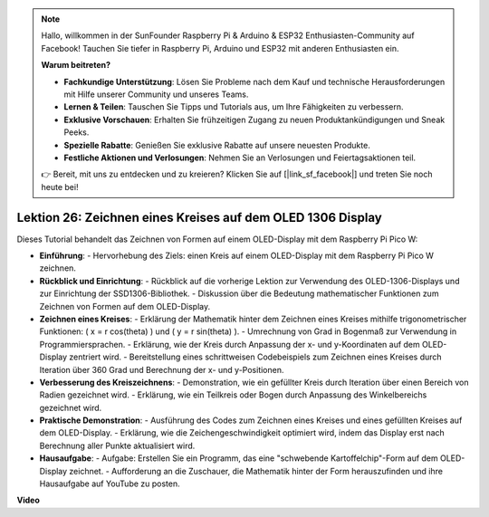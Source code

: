 .. note::

    Hallo, willkommen in der SunFounder Raspberry Pi & Arduino & ESP32 Enthusiasten-Community auf Facebook! Tauchen Sie tiefer in Raspberry Pi, Arduino und ESP32 mit anderen Enthusiasten ein.

    **Warum beitreten?**

    - **Fachkundige Unterstützung**: Lösen Sie Probleme nach dem Kauf und technische Herausforderungen mit Hilfe unserer Community und unseres Teams.
    - **Lernen & Teilen**: Tauschen Sie Tipps und Tutorials aus, um Ihre Fähigkeiten zu verbessern.
    - **Exklusive Vorschauen**: Erhalten Sie frühzeitigen Zugang zu neuen Produktankündigungen und Sneak Peeks.
    - **Spezielle Rabatte**: Genießen Sie exklusive Rabatte auf unsere neuesten Produkte.
    - **Festliche Aktionen und Verlosungen**: Nehmen Sie an Verlosungen und Feiertagsaktionen teil.

    👉 Bereit, mit uns zu entdecken und zu kreieren? Klicken Sie auf [|link_sf_facebook|] und treten Sie noch heute bei!

Lektion 26: Zeichnen eines Kreises auf dem OLED 1306 Display
=============================================================================

Dieses Tutorial behandelt das Zeichnen von Formen auf einem OLED-Display mit dem Raspberry Pi Pico W:

* **Einführung**:
  - Hervorhebung des Ziels: einen Kreis auf einem OLED-Display mit dem Raspberry Pi Pico W zeichnen.
* **Rückblick und Einrichtung**:
  - Rückblick auf die vorherige Lektion zur Verwendung des OLED-1306-Displays und zur Einrichtung der SSD1306-Bibliothek.
  - Diskussion über die Bedeutung mathematischer Funktionen zum Zeichnen von Formen auf dem OLED-Display.
* **Zeichnen eines Kreises**:
  - Erklärung der Mathematik hinter dem Zeichnen eines Kreises mithilfe trigonometrischer Funktionen: \( x = r \cos(\theta) \) und \( y = r \sin(\theta) \).
  - Umrechnung von Grad in Bogenmaß zur Verwendung in Programmiersprachen.
  - Erklärung, wie der Kreis durch Anpassung der x- und y-Koordinaten auf dem OLED-Display zentriert wird.
  - Bereitstellung eines schrittweisen Codebeispiels zum Zeichnen eines Kreises durch Iteration über 360 Grad und Berechnung der x- und y-Positionen.
* **Verbesserung des Kreiszeichnens**:
  - Demonstration, wie ein gefüllter Kreis durch Iteration über einen Bereich von Radien gezeichnet wird.
  - Erklärung, wie ein Teilkreis oder Bogen durch Anpassung des Winkelbereichs gezeichnet wird.
* **Praktische Demonstration**:
  - Ausführung des Codes zum Zeichnen eines Kreises und eines gefüllten Kreises auf dem OLED-Display.
  - Erklärung, wie die Zeichengeschwindigkeit optimiert wird, indem das Display erst nach Berechnung aller Punkte aktualisiert wird.
* **Hausaufgabe**:
  - Aufgabe: Erstellen Sie ein Programm, das eine "schwebende Kartoffelchip"-Form auf dem OLED-Display zeichnet.
  - Aufforderung an die Zuschauer, die Mathematik hinter der Form herauszufinden und ihre Hausaufgabe auf YouTube zu posten.

**Video**

.. raw:: html

    <iframe width="700" height="500" src="https://www.youtube.com/embed/VgCcBm_Ms3E?si=J175coTlAdw2EMZ_" title="YouTube video player" frameborder="0" allow="accelerometer; autoplay; clipboard-write; encrypted-media; gyroscope; picture-in-picture; web-share" allowfullscreen></iframe>
